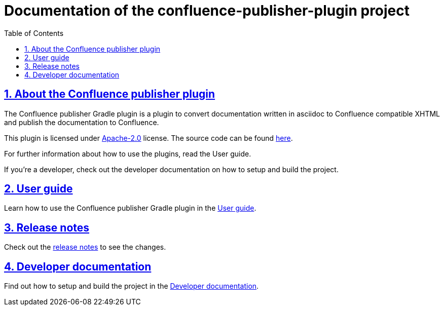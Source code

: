 = Documentation of the confluence-publisher-plugin project
:doctype: book
:page-layout!:
:toc: left
:toclevels: 2
:sectanchors:
:sectlinks:
:sectnums:
//:imagesdir: ../images
//:includedir: _includes

[#user-toc]
== About the Confluence publisher plugin
The Confluence publisher Gradle plugin is a plugin to convert documentation written in asciidoc to Confluence compatible XHTML
and publish the documentation to Confluence.

This plugin is licensed under https://opensource.org/licenses/Apache-2.0[Apache-2.0] license.
The source code can be found https://github.com/nomisp/confluence-publisher-plugin[here].

For further information about how to use the plugins, read the User guide.

If you're a developer, check out the developer documentation on how to setup and build the project.

== User guide
Learn how to use the Confluence publisher Gradle plugin in the <<index/user-guide.adoc#, User guide>>.

== Release notes
Check out the <<index/release-notes.adoc#, release notes>> to see the changes.

== Developer documentation
Find out how to setup and build the project in the <<index/developer-doc.adoc#, Developer documentation>>.
